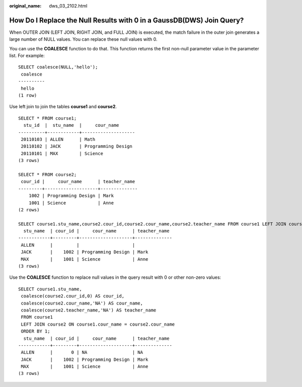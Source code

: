 :original_name: dws_03_2102.html

.. _dws_03_2102:

How Do I Replace the Null Results with 0 in a GaussDB(DWS) Join Query?
======================================================================

When OUTER JOIN (LEFT JOIN, RIGHT JOIN, and FULL JOIN) is executed, the match failure in the outer join generates a large number of NULL values. You can replace these null values with 0.

You can use the **COALESCE** function to do that. This function returns the first non-null parameter value in the parameter list. For example:

::

   SELECT coalesce(NULL,'hello');
    coalesce
   ----------
    hello
   (1 row)

Use left join to join the tables **course1** and **course2**.

::

   SELECT * FROM course1;
     stu_id  |  stu_name  |     cour_name
   ----------+------------+--------------------
    20110103 | ALLEN      | Math
    20110102 | JACK       | Programming Design
    20110101 | MAX        | Science
   (3 rows)

   SELECT * FROM course2;
    cour_id |     cour_name      | teacher_name
   ---------+--------------------+--------------
       1002 | Programming Design | Mark
       1001 | Science            | Anne
   (2 rows)

   SELECT course1.stu_name,course2.cour_id,course2.cour_name,course2.teacher_name FROM course1 LEFT JOIN course2 ON course1.cour_name = course2.cour_name ORDER BY 1;
     stu_name  | cour_id |     cour_name      | teacher_name
   ------------+---------+--------------------+--------------
    ALLEN      |         |                    |
    JACK       |    1002 | Programming Design | Mark
    MAX        |    1001 | Science            | Anne
   (3 rows)

Use the **COALESCE** function to replace null values in the query result with 0 or other non-zero values:

::

   SELECT course1.stu_name,
    coalesce(course2.cour_id,0) AS cour_id,
    coalesce(course2.cour_name,'NA') AS cour_name,
    coalesce(course2.teacher_name,'NA') AS teacher_name
    FROM course1
    LEFT JOIN course2 ON course1.cour_name = course2.cour_name
    ORDER BY 1;
     stu_name  | cour_id |     cour_name      | teacher_name
   ------------+---------+--------------------+--------------
    ALLEN      |       0 | NA                 | NA
    JACK       |    1002 | Programming Design | Mark
    MAX        |    1001 | Science            | Anne
   (3 rows)
